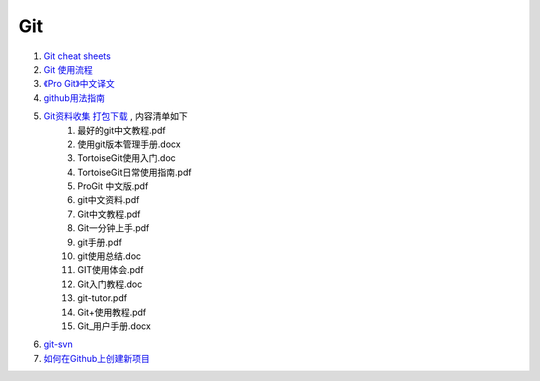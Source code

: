 Git
===================================================================

#. `Git cheat sheets <http://help.github.com/git-cheat-sheets/>`_
#. `Git 使用流程 <http://learn.github.com/p/normal.html>`_
#. `《Pro Git》中文译文 <http://progit.org/book/zh/>`_
#. `github用法指南 <http://www.worldhello.net/gotgithub/>`_
#. `Git资料收集 打包下载 <http://ishare.iask.sina.com.cn/f/20111841.html>`_ , 内容清单如下
    #. 最好的git中文教程.pdf
    #. 使用git版本管理手册.docx
    #. TortoiseGit使用入门.doc
    #. TortoiseGit日常使用指南.pdf
    #. ProGit 中文版.pdf
    #. git中文资料.pdf
    #. Git中文教程.pdf
    #. Git一分钟上手.pdf
    #. git手册.pdf
    #. git使用总结.doc
    #. GIT使用体会.pdf
    #. Git入门教程.doc
    #. git-tutor.pdf
    #. Git+使用教程.pdf
    #. Git_用户手册.docx

#. `git-svn <http://techbase.kde.org/Development/Tutorials/Git/git-svn>`_
#. `如何在Github上创建新项目 <http://help.github.com/create-a-repo/>`_

